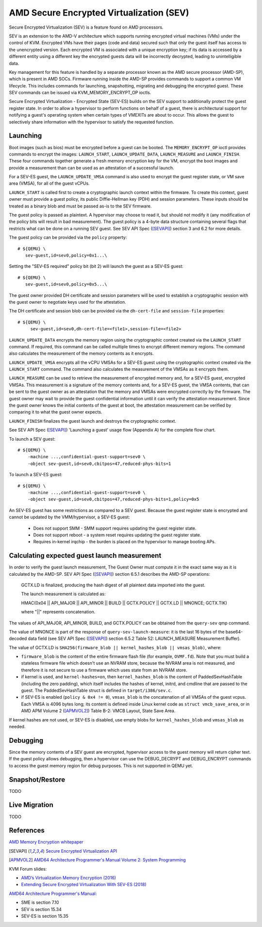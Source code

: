 .. _amd-sev:

AMD Secure Encrypted Virtualization (SEV)
=========================================

Secure Encrypted Virtualization (SEV) is a feature found on AMD processors.

SEV is an extension to the AMD-V architecture which supports running encrypted
virtual machines (VMs) under the control of KVM. Encrypted VMs have their pages
(code and data) secured such that only the guest itself has access to the
unencrypted version. Each encrypted VM is associated with a unique encryption
key; if its data is accessed by a different entity using a different key the
encrypted guests data will be incorrectly decrypted, leading to unintelligible
data.

Key management for this feature is handled by a separate processor known as the
AMD secure processor (AMD-SP), which is present in AMD SOCs. Firmware running
inside the AMD-SP provides commands to support a common VM lifecycle. This
includes commands for launching, snapshotting, migrating and debugging the
encrypted guest. These SEV commands can be issued via KVM_MEMORY_ENCRYPT_OP
ioctls.

Secure Encrypted Virtualization - Encrypted State (SEV-ES) builds on the SEV
support to additionally protect the guest register state. In order to allow a
hypervisor to perform functions on behalf of a guest, there is architectural
support for notifying a guest's operating system when certain types of VMEXITs
are about to occur. This allows the guest to selectively share information with
the hypervisor to satisfy the requested function.

Launching
---------

Boot images (such as bios) must be encrypted before a guest can be booted. The
``MEMORY_ENCRYPT_OP`` ioctl provides commands to encrypt the images: ``LAUNCH_START``,
``LAUNCH_UPDATE_DATA``, ``LAUNCH_MEASURE`` and ``LAUNCH_FINISH``. These four commands
together generate a fresh memory encryption key for the VM, encrypt the boot
images and provide a measurement than can be used as an attestation of a
successful launch.

For a SEV-ES guest, the ``LAUNCH_UPDATE_VMSA`` command is also used to encrypt the
guest register state, or VM save area (VMSA), for all of the guest vCPUs.

``LAUNCH_START`` is called first to create a cryptographic launch context within
the firmware. To create this context, guest owner must provide a guest policy,
its public Diffie-Hellman key (PDH) and session parameters. These inputs
should be treated as a binary blob and must be passed as-is to the SEV firmware.

The guest policy is passed as plaintext. A hypervisor may choose to read it,
but should not modify it (any modification of the policy bits will result
in bad measurement). The guest policy is a 4-byte data structure containing
several flags that restricts what can be done on a running SEV guest.
See SEV API Spec ([SEVAPI]_) section 3 and 6.2 for more details.

The guest policy can be provided via the ``policy`` property::

  # ${QEMU} \
     sev-guest,id=sev0,policy=0x1...\

Setting the "SEV-ES required" policy bit (bit 2) will launch the guest as a
SEV-ES guest::

  # ${QEMU} \
     sev-guest,id=sev0,policy=0x5...\

The guest owner provided DH certificate and session parameters will be used to
establish a cryptographic session with the guest owner to negotiate keys used
for the attestation.

The DH certificate and session blob can be provided via the ``dh-cert-file`` and
``session-file`` properties::

  # ${QEMU} \
       sev-guest,id=sev0,dh-cert-file=<file1>,session-file=<file2>

``LAUNCH_UPDATE_DATA`` encrypts the memory region using the cryptographic context
created via the ``LAUNCH_START`` command. If required, this command can be called
multiple times to encrypt different memory regions. The command also calculates
the measurement of the memory contents as it encrypts.

``LAUNCH_UPDATE_VMSA`` encrypts all the vCPU VMSAs for a SEV-ES guest using the
cryptographic context created via the ``LAUNCH_START`` command. The command also
calculates the measurement of the VMSAs as it encrypts them.

``LAUNCH_MEASURE`` can be used to retrieve the measurement of encrypted memory and,
for a SEV-ES guest, encrypted VMSAs. This measurement is a signature of the
memory contents and, for a SEV-ES guest, the VMSA contents, that can be sent
to the guest owner as an attestation that the memory and VMSAs were encrypted
correctly by the firmware. The guest owner may wait to provide the guest
confidential information until it can verify the attestation measurement.
Since the guest owner knows the initial contents of the guest at boot, the
attestation measurement can be verified by comparing it to what the guest owner
expects.

``LAUNCH_FINISH`` finalizes the guest launch and destroys the cryptographic
context.

See SEV API Spec ([SEVAPI]_) 'Launching a guest' usage flow (Appendix A) for the
complete flow chart.

To launch a SEV guest::

  # ${QEMU} \
      -machine ...,confidential-guest-support=sev0 \
      -object sev-guest,id=sev0,cbitpos=47,reduced-phys-bits=1

To launch a SEV-ES guest::

  # ${QEMU} \
      -machine ...,confidential-guest-support=sev0 \
      -object sev-guest,id=sev0,cbitpos=47,reduced-phys-bits=1,policy=0x5

An SEV-ES guest has some restrictions as compared to a SEV guest. Because the
guest register state is encrypted and cannot be updated by the VMM/hypervisor,
a SEV-ES guest:

 - Does not support SMM - SMM support requires updating the guest register
   state.
 - Does not support reboot - a system reset requires updating the guest register
   state.
 - Requires in-kernel irqchip - the burden is placed on the hypervisor to
   manage booting APs.

Calculating expected guest launch measurement
---------------------------------------------

In order to verify the guest launch measurement, The Guest Owner must compute
it in the exact same way as it is calculated by the AMD-SP.  SEV API Spec
([SEVAPI]_) section 6.5.1 describes the AMD-SP operations:

    GCTX.LD is finalized, producing the hash digest of all plaintext data
    imported into the guest.

    The launch measurement is calculated as:

    HMAC(0x04 || API_MAJOR || API_MINOR || BUILD || GCTX.POLICY || GCTX.LD || MNONCE; GCTX.TIK)

    where "||" represents concatenation.

The values of API_MAJOR, API_MINOR, BUILD, and GCTX.POLICY can be obtained
from the ``query-sev`` qmp command.

The value of MNONCE is part of the response of ``query-sev-launch-measure``: it
is the last 16 bytes of the base64-decoded data field (see SEV API Spec
([SEVAPI]_) section 6.5.2 Table 52: LAUNCH_MEASURE Measurement Buffer).

The value of GCTX.LD is
``SHA256(firmware_blob || kernel_hashes_blob || vmsas_blob)``, where:

* ``firmware_blob`` is the content of the entire firmware flash file (for
  example, ``OVMF.fd``).  Note that you must build a stateless firmware file
  which doesn't use an NVRAM store, because the NVRAM area is not measured, and
  therefore it is not secure to use a firmware which uses state from an NVRAM
  store.
* if kernel is used, and ``kernel-hashes=on``, then ``kernel_hashes_blob`` is
  the content of PaddedSevHashTable (including the zero padding), which itself
  includes the hashes of kernel, initrd, and cmdline that are passed to the
  guest.  The PaddedSevHashTable struct is defined in ``target/i386/sev.c``.
* if SEV-ES is enabled (``policy & 0x4 != 0``), ``vmsas_blob`` is the
  concatenation of all VMSAs of the guest vcpus.  Each VMSA is 4096 bytes long;
  its content is defined inside Linux kernel code as ``struct vmcb_save_area``,
  or in AMD APM Volume 2 ([APMVOL2]_) Table B-2: VMCB Layout, State Save Area.

If kernel hashes are not used, or SEV-ES is disabled, use empty blobs for
``kernel_hashes_blob`` and ``vmsas_blob`` as needed.

Debugging
---------

Since the memory contents of a SEV guest are encrypted, hypervisor access to
the guest memory will return cipher text. If the guest policy allows debugging,
then a hypervisor can use the DEBUG_DECRYPT and DEBUG_ENCRYPT commands to access
the guest memory region for debug purposes.  This is not supported in QEMU yet.

Snapshot/Restore
----------------

TODO

Live Migration
---------------

TODO

References
----------

`AMD Memory Encryption whitepaper
<https://www.amd.com/content/dam/amd/en/documents/epyc-business-docs/white-papers/memory-encryption-white-paper.pdf>`_

.. [SEVAPI] `Secure Encrypted Virtualization API
   <https://www.amd.com/system/files/TechDocs/55766_SEV-KM_API_Specification.pdf>`_

.. [APMVOL2] `AMD64 Architecture Programmer's Manual Volume 2: System Programming
   <https://www.amd.com/content/dam/amd/en/documents/processor-tech-docs/programmer-references/24593.pdf>`_

KVM Forum slides:

* `AMD’s Virtualization Memory Encryption (2016)
  <http://www.linux-kvm.org/images/7/74/02x08A-Thomas_Lendacky-AMDs_Virtualizatoin_Memory_Encryption_Technology.pdf>`_
* `Extending Secure Encrypted Virtualization With SEV-ES (2018)
  <https://www.linux-kvm.org/images/9/94/Extending-Secure-Encrypted-Virtualization-with-SEV-ES-Thomas-Lendacky-AMD.pdf>`_

`AMD64 Architecture Programmer's Manual:
<https://www.amd.com/content/dam/amd/en/documents/processor-tech-docs/programmer-references/24593.pdf>`_

* SME is section 7.10
* SEV is section 15.34
* SEV-ES is section 15.35
